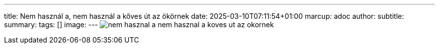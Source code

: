 ---
title: Nem használ a, nem használ a kőves út az ökörnek
date: 2025-03-10T07:11:54+01:00
marcup: adoc
author:
subtitle:
summary: 
tags: []
image:
---
image:/images/zither/nem_hasznal_a_nem_hasznal_a_koves_ut_az_okornek.png[]
